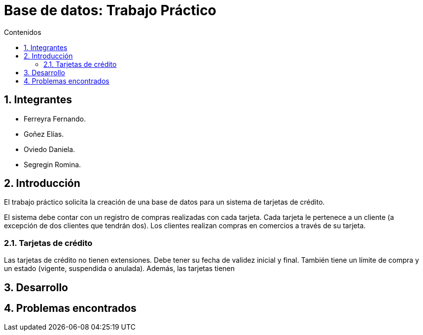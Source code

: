 = Base de datos: Trabajo Práctico
:toc:
:toc-title: Contenidos
:numbered:

== Integrantes

* Ferreyra Fernando.
* Goñez Elías.
* Oviedo Daniela.
* Segregin Romina.



== Introducción

El trabajo práctico solicita la creación de una base de datos para un sistema de tarjetas de crédito. 

El sistema debe contar con un registro de compras realizadas con cada tarjeta. Cada tarjeta le pertenece a un cliente (a excepción de dos clientes que tendrán dos). Los clientes realizan compras en comercios a través de su tarjeta.

=== Tarjetas de crédito

Las tarjetas de crédito no tienen extensiones. Debe tener su fecha de validez inicial y final. También tiene un límite de compra y un estado (vigente, suspendida o anulada). Además, las tarjetas tienen

== Desarrollo

== Problemas encontrados

